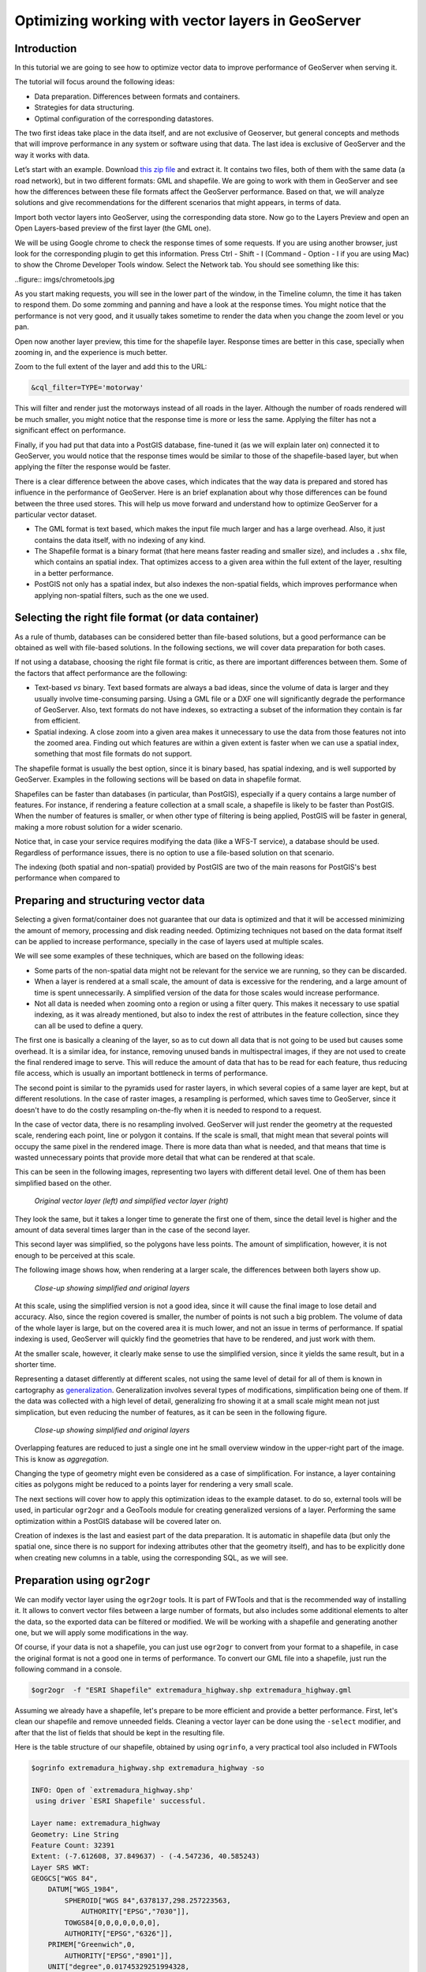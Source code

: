 Optimizing working with vector layers in GeoServer
===================================================


Introduction
--------------

In this tutorial we are going to see how to optimize vector data to improve performance of GeoServer when serving it.

The tutorial will focus around the following ideas:

- Data preparation. Differences between formats and containers.
- Strategies for data structuring.
- Optimal configuration of the corresponding datastores.

The two first ideas take place in the data itself, and are not exclusive of Geoserver, but general concepts and methods that will improve performance in any system or software using that data. The last idea is exclusive of GeoServer and the way it works with data.

Let’s start with an example. Download `this zip file <http://link.to.file>`__ and extract it. It contains two files, both of them with the same data (a road network), but in two different formats: GML and shapefile. We are going to work with them in GeoServer and see how the differences between these file formats affect the GeoServer performance. Based on that, we will analyze solutions and give recommendations for the different scenarios that might appears, in terms of data.

Import both vector layers into GeoServer, using the corresponding data store. Now go to the Layers Preview and open an Open Layers-based preview of the first layer (the GML one).

We will be using Google chrome to check the response times of some requests. If you are using another browser, just look for the corresponding plugin to get this information. Press Ctrl - Shift - I (Command - Option - I if you are using Mac) to show the Chrome Developer Tools window. Select the Network tab. You should see something like this:

..figure:: imgs/chrometools.jpg

As you start making requests, you will see in the lower part of the window, in the Timeline column, the time it has taken to respond them. Do some zomming and panning and have a look at the response times. You might notice that the performance is not very good, and it usually takes sometime to render the data when you change the zoom level or you pan.

Open now another layer preview, this time for the shapefile layer. Response times are better in this case, specially when zooming in, and the experience is much better.

Zoom to the full extent of the layer and add this to the URL:

.. code-block:: console

	&cql_filter=TYPE='motorway'

This will filter and render just the motorways instead of all roads in the layer. Although the number of roads rendered will be much smaller, you might notice that the response time is more or less the same. Applying the filter has not a significant effect on performance.

Finally, if you had put that data into a PostGIS database, fine-tuned it (as we will explain later on) connected it to GeoServer, you would notice that the response times would be similar to those of the shapefile-based layer, but when applying the filter the response would be faster.

There is a clear difference between the above cases, which indicates that the way data is prepared and stored has influence in the performance of GeoServer. Here is an brief explanation about why those differences can be found between the three used stores. This will help us move forward and understand how to optimize GeoServer for a particular vector dataset.

- The GML format is text based, which makes the input file much larger and has a large overhead. Also, it just contains the data itself, with no indexing of any kind.
- The Shapefile format is a binary format (that here means faster reading and smaller size), and includes a ``.shx`` file, which contains an spatial index. That optimizes access to a given area within the full extent of the layer, resulting in a better performance.
- PostGIS not only has a spatial index, but also indexes the non-spatial fields, which improves performance when applying non-spatial filters, such as the one we used.

Selecting the right file format (or data container)
------------------------------------------------------

As a rule of thumb, databases can be considered better than file-based solutions, but a good performance can be obtained as well with file-based solutions. In the following sections, we will cover data preparation for both cases.

If not using a database, choosing the right file format is critic, as there are important differences between them. Some of the factors that affect performance are the following:

- Text-based *vs* binary. Text based formats are always a bad ideas, since the volume of data is larger and they usually involve time-consuming parsing. Using a GML file or a DXF one will significantly degrade the performance of GeoServer. Also, text formats do not have indexes, so extracting a subset of the information they contain is far from efficient.
- Spatial indexing. A close zoom into a given area makes it unnecessary to use the data from those features not into the zoomed area. Finding out which features are within a given extent is faster when we can use a spatial index, something that most file formats do not support.

The shapefile format is usually the best option, since it is binary based, has spatial indexing, and is well supported by GeoServer. Examples in the following sections will be based on data in shapefile format.

Shapefiles can be faster than databases (in particular, than PostGIS), especially if a query contains a large number of features. For instance, if rendering a feature collection at a small scale, a shapefile is likely to be faster than PostGIS. When the number of features is smaller, or when other type of filtering is being applied, PostGIS will be faster in general, making a more robust solution for a wider scenario.

Notice that, in case your service requires modifying the data (like a WFS-T service), a database should be used. Regardless of performance issues, there is no option to use a file-based solution on that scenario.

The indexing (both spatial and non-spatial) provided by PostGIS are two of the main reasons for PostGIS's best performance when compared to 


Preparing and structuring vector data
--------------------------------------

Selecting a given format/container does not guarantee that our data is optimized and that it will be accessed minimizing the amount of memory, processing and disk reading needed. Optimizing techniques not based on the data format itself can be applied to increase performance, specially in the case of layers used at multiple scales.

We will see some examples of these techniques, which are based on the following ideas:

- Some parts of the non-spatial data might not be relevant for the service we are running, so they can be discarded.
- When a layer is rendered at a small scale, the amount of data is excessive for the rendering, and a large amount of time is spent unnecessarily. A simplified version of the data for those scales would increase performance.
- Not all data is needed when zooming onto a region or using a filter query. This makes it necessary to use spatial indexing, as it was already mentioned, but also to index the rest of attributes in the feature collection, since they can all be used to define a query.

The first one is basically a cleaning of the layer, so as to cut down all data that is not going to be used but causes some overhead. It is a similar idea, for instance, removing unused bands in multispectral images, if they are not used to create the final rendered image to serve. This will reduce the amount of data that has to be read for each feature, thus reducing file access, which is usually an important bottleneck in terms of performance.

The second point is similar to the pyramids used for raster layers, in which several copies of a same layer are kept, but at different resolutions. In the case of raster images, a resampling is performed, which saves time to GeoServer, since it doesn't have to do the costly resampling on-the-fly when it is needed to respond to a request.

In the case of vector data, there is no resampling involved. GeoServer will just render the geometry at the requested scale, rendering each point, line or polygon it contains. If the scale is small, that might mean that several points will occupy the same pixel in the rendered image. There is more data than what is needed, and that means that time is wasted unnecessary points that provide more detail that what can be rendered at that scale.

This can be seen in the following images, representing two layers with different detail level. One of them has been simplified based on the other.

.. figure:: imgs/generalizedandoriginal.png
   
   *Original vector layer (left) and simplified vector layer (right)*


They look the same, but it takes a longer time to generate the first one of them, since the detail level is higher and the amount of data several times larger than in the case of the second layer. 

This second layer was simplified, so the polygons have less points. The amount of simplification, however, it is not enough to be perceived at this scale.

The following image shows how, when rendering at a larger scale, the differences between both layers show up.

.. figure:: imgs/generalizedcloseup.png
   
   *Close-up showing simplified and original layers*

At this scale, using the simplified version is not a good idea, since it will cause the final image to lose detail and accuracy. Also, since the region covered is smaller, the number of points is not such a big problem. The volume of data of the whole layer is large, but on the covered area it is much lower, and not an issue in terms of performance. If spatial indexing is used, GeoServer will quickly find the geometries that have to be rendered, and just work with them.

At the smaller scale, however, it clearly make sense to use the simplified version, since it yields the same result, but in a shorter time.

Representing a dataset differently at different scales, not using the same level of detail for all of them is known in cartography as `generalization <http://en.wikipedia.org/wiki/Cartographic_generalization>`__. Generalization involves several types of modifications, simplification being one of them. If the data was collected with a high level of detail, generalizing fro showing it at a small scale might mean not just simplication, but even reducing the number of features, as it can be seen in the following figure.

.. figure:: imgs/generalization_agregation.png
   
   *Close-up showing simplified and original layers*

Overlapping features are reduced to just a single one int he small overview window in the upper-right part of the image. This is know as *aggregation*.

Changing the type of geometry might even be considered as a case of simplification. For instance, a layer containing cities as polygons might be reduced to a points layer for rendering a very small scale.

The next sections will cover how to apply this optimization ideas to the example dataset. to do so, external tools will be used, in particular ``ogr2ogr`` and a GeoTools module for creating generalized versions of a layer. Performing the same optimization within a PostGIS database will be covered later on.

Creation of indexes is the last and easiest part of the data preparation. It is automatic in shapefile data (but only the spatial one, since there is no support for indexing attributes other that the geometry itself), and has to be explicitly done when creating new columns in a table, using the corresponding SQL, as we will see.


Preparation using ``ogr2ogr``
-------------------------------

We can modify vector layer using the ``ogr2ogr`` tools. It is part of FWTools and that is the recommended way of installing it. It allows to convert vector files between a large number of formats, but also includes some additional elements to alter the data, so the exported data can be filtered or modified. We will be working with a shapefile and generating another one, but we will apply some modifications in the way.

Of course, if your data is not a shapefile, you can just use ``ogr2ogr`` to convert from your format to a shapefile, in case the original format is not a good one in terms of performance. To convert our GML file into a shapefile, just run the following command in a console.

.. code-block:: console

	$ogr2ogr  -f "ESRI Shapefile" extremadura_highway.shp extremadura_highway.gml

Assuming we already have a shapefile, let's prepare to be more efficient and provide a better performance. First, let's clean our shapefile and remove unneeded fields. Cleaning a vector layer can be done using the ``-select`` modifier, and after that the list of fields that should be kept in the resulting file.

Here is the table structure of our shapefile, obtained by using ``ogrinfo``, a very practical tool also included in FWTools

.. code-block:: console

	$ogrinfo extremadura_highway.shp extremadura_highway -so

	INFO: Open of `extremadura_highway.shp'
	 using driver `ESRI Shapefile' successful.

	Layer name: extremadura_highway
	Geometry: Line String
	Feature Count: 32391
	Extent: (-7.612608, 37.849637) - (-4.547236, 40.585243)
	Layer SRS WKT:
	GEOGCS["WGS 84",
	    DATUM["WGS_1984",
	        SPHEROID["WGS 84",6378137,298.257223563,
	            AUTHORITY["EPSG","7030"]],
	        TOWGS84[0,0,0,0,0,0,0],
	        AUTHORITY["EPSG","6326"]],
	    PRIMEM["Greenwich",0,
	        AUTHORITY["EPSG","8901"]],
	    UNIT["degree",0.01745329251994328,
	        AUTHORITY["EPSG","9122"]],
	    AUTHORITY["EPSG","4326"]]
	TYPE: String (17.0)
	NAME: String (99.0)
	ONEWAY: String (4.0)
	LANES: Real (11.0)

Asumming that only the first 2 fields (``TYPE, NAME``) are relevant in our case, let's remove all the other ones by running the following command.

.. code-block:: console

	$ogr2ogr -select TYPE,NAME extremadura_highway_cleaned.shp extremadura_highway.shp


If we now have a look at the fields in the created layer, we will see this:

.. code-block:: console

	$ogrinfo extremadura_highway_cleaned.shp extremadura_highway_cleaned -so
	INFO: Open of `extremadura_highway.shp'
	 using driver `ESRI Shapefile' successful.

	Layer name: extremadura_highway_cleaned
	Geometry: Line String
	Feature Count: 32391
	Extent: (-7.612608, 37.849637) - (-4.547236, 40.585243)
	Layer SRS WKT:
	GEOGCS["WGS 84",
	    DATUM["WGS_1984",
	        SPHEROID["WGS 84",6378137,298.257223563,
	            AUTHORITY["EPSG","7030"]],
	        TOWGS84[0,0,0,0,0,0,0],
	        AUTHORITY["EPSG","6326"]],
	    PRIMEM["Greenwich",0,
	        AUTHORITY["EPSG","8901"]],
	    UNIT["degree",0.01745329251994328,
	        AUTHORITY["EPSG","9122"]],
	    AUTHORITY["EPSG","4326"]]
	TYPE: String (17.0)
	NAME: String (99.0)


The size of the ``dbf`` file is now just 3.7MB, compared to 4.2MB of the original one. It is not a big change, because there were not many unused columns in the attributes table, but in other cases deleting unused columns might mean a really big difference. Notice that the ``shp`` file has the same size. Since this command affects only the attributes and not the geometries, the ``shp`` remains the same.

The second way we can use ``ogr2ogr`` is with the ``-simplify`` modifier, which will cause the geometries in the input layer to be simplified according to a given tolerance. This gives us a good way of generating simplified (generalized) versions of the layer that we can use along with them for rendering at larger scales. The advantage of that is easy to understand if we think that, at those scales, the amount of points in the geometry imply a level of detail much larger than what can be rendered. Reducing the number of points will yield a layer with less detail, but that loss of detail will not be perceived in the rendered image, since the detail that is loss is beyond the limitations of the rendering scale.

The ``-simplify`` modifier requires a distance tolerance to be specified. By using several values, we can create a set of layer covering the most usual scales, just like the different levels of a raster pyramid. Here is an example command line that we can use to simplify our example shapefile.

.. code-block:: console

	$ogr2ogr -simplify 0.01 extremadura_highway_simplified_001.shp extremadura_highway.shp

0.01 is the distance tolerance. Since the layer is in EPSG:4326, distance is expressed in this case in decimal degrees.

When dealing with multiple scales, it is not only interesting to have generalized versions, but also to consider that some features within a layer should not be represented at certain scales. For instance, it make sense to render only motorways at small scales, and leave the rendering of other types of roads for larger scales. This can be done in several ways.

- By setting styling rules that filter based on a given field (in our case, the type of road)
- By splitting the layer in several files, so that it acts as a prefiltering, and then having different scales of rendering for each of them.

The first solution is more practical and generally better, but might degrade performance in certain cases. We have already mentioned that shapefiles do not allow indexing of attributes, so filtering based on them is not an efficient operation. Using a database is clearly better in this case, but if for some reason you should use shapefiles, a bit of data preparation can replace the more efficient indexing capabilities of the database. Once again, we will use ``ogr2ogr`` to do it. The ``-sql`` modifier allows to get the result of an SQL query into a new file, so it can be used for this task.

Type the next line into your console.

.. code-block:: console

	$ogr2ogr -sql "SELECT * FROM extremadura_highway_cleaned WHERE TYPE='motorway' " motorways.shp extremadura_highway_cleaned.shp
	
Now we have two layers, each one meant to be rendered at a different scale. The ``MaxScaleDenominator`` and ``MinScaleDenominator`` SLD elements can be used to set that scale dependency in the styling of each layer. No additional filtering will be needed at rendering time, since we have already prefiltered the layer to create a new one.

	Note: Styling rules can be used for improving performance in many different ways, but we will not cover those optimizations here, except for the simple cases where some particular styling is necessary to use a given data optimization technique.

Splitting in two layers can be combined with pregeneralization as well. Since the layer containing only highways is going to be used only at small scales, is likely to have too much detail, so it can be simplified. The above command line can be replaced with the one below to incorporate generalization in one single step.

.. code-block:: console

	$ogr2ogr -simplify 0.01 -sql "SELECT * FROM extremadura_highway_cleaned WHERE TYPE='motorway' " motorways.shp extremadura_highway_cleaned.shp


The last modifier that we can use with ``ogr2ogr`` for optimizing a shapefile is ``-t_srs``, which will reproject the layer into a given SRS. If the layer has a coordinate system different to the one used for a request, it has to be reprojected, which is a time-consuming operation. For this reason, it is recommended to have layers in the coordinate system that is most usually requested.

Here is the command line to use to convert our vector data from its current EPSG:4326 coordinate system into EPSG:23030 a coordinate system that we might expect to be used more frequently for this area.

.. code-block:: console

	$ogr2ogr -t_srs EPSG:23030 extremadura_highway_23030 extremadura_highway.shp

Preparation using the GeoTools Pregeneralized module
-----------------------------------------------------

GeoServer has a plugin (not included in the OpenGeo Suite, so it has to be manually installed), that makes it easier to use pregeneralized vector layers. Although it can be used with shapefiles such as the ones we created using ``ogr2ogr`` , it is particularly interesting when working with databases, as it integrates better and makes use of database capabilities not found in shapefiles.

To install this plugin, download it from here. Shutdown GeoServer, extract the content of the zip file that you have downloaded into the GeoServer ``WEB-INF/lib`` folder, and restart GeoServer. If you now try to add a new data store, you will see a new option available, named *Generalizing data store*.

.. figure:: imgs/generalizingstoreentry.jpg

This store is similar to the ImagePyramid for raster layers, allowing to have pregeneralized versions for a single layer, and seamlessly managing which one of them to use in each case. The pregeneralized version can be created as we have already seen, but in this case, as we are working with a shapefile, it is also possible to use a complementary GeoTools tool that provides a better integration. 

In your GeoServer ``WEB-INF/lib`` folder you should have a jar file named ``gt-feature-pregeneralized-<version>.jar``. This contains the tool to use to generalize a shapefile.


In your geoserver data folder (usually in ``[your_user_folder]/.opengeo/data_dir/data``), create a folder named ``extremadura_highway`` to keep our data. Under it, create a folder named ``0`` and copy the base shapefile there. In this case, by *base shapefile* we mean the reprojected one. You can leave the other modifications out for this example (of course you do not need the simplification, because we are going to simplify it with the GeoTools tool), but is important to have the layer to generalize in a projected CRS to follow the examples below, since we will be using distances in meters to set tolerances for the generalization process. 

Now open a console in the data folder and type the following:

.. code-block:: console

	$java -jar "[GeoServer-path]/WEB-INF/lib/gt-feature-pregeneralized-<version>.jar" generalize 0/extremadura_highway_23030.shp . 5,10,20,50

The list of numbers at the end represent the generalization distances to use. This will create new shapefiles, each of them in its corresponding folder, named after the generalization distance.

To setup a Generalizing Store based on those files, we have to create an XML file describing their structure. In the ``extremadura_highway`` folder, create a new file named ``geninfo_shapefile.xml`` with the following content:

.. code-block:: xml

	<?xml version="1.0" encoding="UTF-8"?>
	<GeneralizationInfos version="1.0">
      	<GeneralizationInfo dataSourceName="file:data/extremadura_highway/0/extremadura_highway_23030.shp"  featureName="extremadura_highway_gen" baseFeatureName="extremadura_highway" geomPropertyName="geom">
              <Generalization dataSourceName="file:data/extremadura_highway/5.0/extremadura_highway_23030.shp"  distance="5" featureName="extremadura_highway" geomPropertyName="geom"/>
              <Generalization dataSourceName="file:data/extremadura_highway/10.0/extremadura_highway_23030.shp"  distance="10" featureName="extremadura_highway" geomPropertyName="geom"/>
              <Generalization dataSourceName="file:data/extremadura_highway/20.0/extremadura_highway_23030.shp"  distance="20" featureName="extremadura_highway" geomPropertyName="geom"/>
              <Generalization dataSourceName="file:data/extremadura_highway/50.0/extremadura_highway_23030.shp"  distance="50" featureName="extremadura_highway" geomPropertyName="geom"/>
      </GeneralizationInfo>
	</GeneralizationInfos>  

Now we can setup the Generalizing Store, pointing it to this file. 

These are the default parameter values that you will find to configure this datastore:

.. figure:: imgs/generalizingstoredefault.jpg

And you should change them to these ones:

.. figure:: imgs/generalizingstoresetting.jpg

As you see, the ``GeneralizationInfosProviderParam`` parameter points to the XML file, and we have changed the ``geotools`` package names to ``geoserver``.

Publish your layer. 

You should also have a datastore named *extremadura_highway* (that is why, in our XMl file we have ``baseFeatureName="extremadura_highway"``), created with the base layer.

If you already have it, you can open a preview of the generalized datastore and it should be using the different shapefiles, depending on the rendering scale. You can check the GeoServer log to be sure of that. You will find something like this:

.. code-block:: console

	XXXXXXXXXXXXXXXXX

The Generalizing Store can work without the need of multiple copies of the whole layer, provided that the format used supports multiple geometries associated to one feature. In the case of shapefiles, it is not possible, since each feature can only have one geometry, so we have a lot of redundant data. All the attributes of each feature are copied in each shapefile. The ``dbf`` files of each of them are, in fact, identical. However, if we are working on a database, there is no problem having more than one geometry, so we can have a much better structure and save space. In the next section we will see how to optimize our data when it resides in a PostGIS database, including how to create pregeneralized version within PostGIS and using them with the GeoServer Generalizing Store.


Preparation using PostGIS 
---------------------------

The *stacked* structure with several shapefiles that we have used can be replaced by one in which all the geometries (the original one and the generalized ones) are part of the attributes of the feature. This can be done using PostGIS commands, and the result stored as well in PostGIS and accesed from GeoServer using the Generalizing Store.

Let's import our original shapefile into PostGIS. The table structure is the following one.

.. code-block:: console

	 Column  |              Type               |
	---------+---------------------------------+
	 gid     | integer                         |
	 type    | character varying(17)           |
	 name    | character varying(99)           |
	 oneway  | character varying(4)            |
	 lanes   | double precision                |
	 geom    | geometry(MultiLineString,23030) |


We are going to expand it to have more columns with additional simplified versions of the main geometries associated to each feature. Particularly, we want 4 more columns, to have 4 levels of generalization, as we had in the case of using shapefiles.

The first thing to do is to add those columns. We will use the PostGIS ``AddGeometryColumn`` function.

.. code-block:: sql

	SELECT AddGeometryColumn('','extremadura_highway','geom5','23030','MULTILINESTRING',2);
	SELECT AddGeometryColumn('','extremadura_highway','geom10','23030','MULTILINESTRING',2);
	SELECT AddGeometryColumn('','extremadura_highway','geom20','23030','MULTILINESTRING',2);
	SELECT AddGeometryColumn('','extremadura_highway','geom50','23030','MULTILINESTRING',2);

The same geometry type as the original geometry has to be used.

Now the table structure is as follows

.. code-block:: console

	Column   |              Type               |
	---------+---------------------------------+
	 gid     | integer                         |
	 type    | character varying(17)           |
	 name    | character varying(99)           |
	 oneway  | character varying(4)            |
	 lanes   | double precision                |
	 geom    | geometry(MultiLineString,23030) |
	 geom5   | geometry(MultiLineString,23030) |
	 geom10  | geometry(MultiLineString,23030) |
	 geom20  | geometry(MultiLineString,23030) |
	 geom50  | geometry(MultiLineString,23030) |

Now we populate those columns with the generalized geometries. These are calculated using the PostGIS ``ST_SimplifyPreserveTopology`` function. Apart from the geometry to be simplified, it takes the distance tolerance as argument). Here is the SQL to run for this task.

.. code-block:: sql

	UPDATE extremadura_highway SET geom5 = ST_Multi(ST_SimplifyPreserveTopology(geom,5));
	UPDATE extremadura_highway SET geom10 = ST_Multi(ST_SimplifyPreserveTopology(geom,10));
	UPDATE extremadura_highway SET geom20 = ST_Multi(ST_SimplifyPreserveTopology(geom,20));
	UPDATE extremadura_highway SET geom50 = ST_Multi(ST_SimplifyPreserveTopology(geom,50));

We use ``ST_Multi()`` to get multi-geometries, since ST_SimplifyPreserveTopology returns simple geometries.

Finally, and to increase performance, we create spatial indices for each one of the new columns with the following SQL code.

.. code-block:: sql

	CREATE INDEX sp_index_extremadura_highway_5 ON extremadura_highway USING GIST (geom5);
	CREATE INDEX sp_index_extremadura_highway_10 ON extremadura_highway USING GIST (geom10);
	CREATE INDEX sp_index_extremadura_highway_20 ON extremadura_highway USING GIST (geom20);
	CREATE INDEX sp_index_extremadura_highway_50 ON extremadura_highway USING GIST (geom50);

So now the database contains all the data we need, and correctly structured. Before moving back to GeoServer and configuring a datastore to connect to this extended table we have just created, we can check that the simplified geometries contain less points than the original ones by running the following query (only the first 10 features are checked, by using ``LIMIT 10``):

.. code-block:: sql

	SELECT ST_NPoints(geom) as geom, ST_NPoints(geom5) as geom5, ST_NPoints(geom10) as geom10, ST_NPoints(geom20) as geom20, ST_NPoints(geom50) as geom50  from extremadura_highway LIMIT 10;

The result looks like this.

.. code-block:: console

	 geom | geom5 | geom10 | geom20 | geom50
	------+-------+--------+--------+--------
	    8 |     3 |      3 |      3 |      2
	   10 |     5 |      3 |      2 |      2
	    2 |     2 |      2 |      2 |      2
	    3 |     2 |      2 |      2 |      2
	    3 |     2 |      2 |      2 |      2
	    8 |     6 |      5 |      4 |      2
	    2 |     2 |      2 |      2 |      2
	   20 |    11 |      8 |      5 |      5
	    4 |     3 |      2 |      2 |      2
	   27 |    10 |      7 |      6 |      3


An XML file is needed to configure the Generalizing Store, but in this case, since it is going to be based on a different structure, the file is slightly different.

Create a file in your GeoServer data directory named ``geninfo_postgis.xml`` with the following content.

.. code-block:: xml

 <?xml version="1.0" encoding="UTF-8"?>
    <GeneralizationInfos version="1.0">
        <GeneralizationInfo dataSourceNameSpace="extremadura" dataSourceName="postgis_extremadura"  featureName="extremadura_highway" baseFeatureName="extremadura_highway" geomPropertyName="geom">
            <Generalization dataSourceNameSpace="extremadura" dataSourceName="postgis_extremadura"  distance="5" featureName="extremadura_highway" geomPropertyName="geom5"/>
            <Generalization dataSourceNameSpace="extremadura" dataSourceName="postgis_extremadura"  distance="10" featureName="extremadura_highway" geomPropertyName="geom10"/>
            <Generalization dataSourceNameSpace="extremadura" dataSourceName="postgis_extremadura"  distance="20" featureName="extremadura_highway" geomPropertyName="geom20"/>
            <Generalization dataSourceNameSpace="extremadura" dataSourceName="postgis_extremadura"  distance="50" featureName="extremadura_highway" geomPropertyName="geom50"/>
        </GeneralizationInfo>            
    </GeneralizationInfos>    

Now you can create a Generalizing Datastore based on it, as we have already seen.    

Indexing non-spatial attributes
^^^^^^^^^^^^^^^^^^^^^^^^^^^^^^^^

Further optimization is possible if we consider the particular capabilities of the PostGIS database that shapefiles do not have. The main one of them is the indexing of non-spatial attributes. As it has already been mentioned, spatial databases can index attributes other than the geometries themselves. If we expect to have filters and queries using a certain attribute, indexing it is, thus, a good strategy for increasing performance. For instance, the following sentence creates and index for the ``type`` attribute.

.. code-block:: sql

	CREATE INDEX type_idx ON extremadura_highway USING BTREE (type);


Materialized views
^^^^^^^^^^^^^^^^^^^

In the case of using views, additional preparation can be done by creating materialized views in case a view uses a complex query that might cause low performance.

A materialized view is a copy of a given view that is actually stored in the database. If the view is not materialized, it does not physically exist, but computed at request time instead. This has many advantages, but in terms of performance a view usually constitutes an important bottleneck. Materializing a view involves computing all the costly operation in advance, so they do not have to be computed when a request needs to use the view.

There is no support for materialized views in PostgreSQLQL, but different techniques can be used to have a similar result and similar increase in performance.

The most simple way of creating it is just creating a new table, a so-called snapshot of the view. For instance, a view defined as follows

.. code-block:: sql

	XXXXXXXXXXXX¿¿¿¿¿

can be materialized with the following clause:

.. code-block:: sql

	XXXXXXXXXXXXXX

This will create a new table, so instead of now querying the view, the table can be queried. It will result in lower response times, and the more complex the view to be materialized is, the larger difference in performance that will result.

This approach has, however, several drawbacks. The main one of them is that changes in the original table are not reflected in the materialized view. It has to be recomputed whenever the source tables are modified. If your data is not frequently updated, this can be a good option, but if it changes frequently, it may lead to outdated data being used.

Using triggers, a materialized view can be aware of changes in the tables or other views it depends on, updating automatically.

This more complex approach is not covered in this tutorial, but the PostgreSQLQL wiki provides detailed information on this topic.

As a rule of thumb, avoid using complex views in your database. If you are using them, materialize them to avoid performance problems. Depending on how often you expect your tables to be modified, select on or another method of generating the materialized view.


Database maintenance
^^^^^^^^^^^^^^^^^^^^

Apart from all the above operations, database maintenance operations can help improve performance. The following are the most important concepts to consider.

- *Vacuuming*. Outdated rows are not deleted from the database. Vacuuming reclaims space used by this dead rows, reducing the volume of data in the data base. The ``VACUUM`` command is used for that. Using ``VACUUM ANALYZE`` will also collect statistics about the content of the vacuumed table, which helps deciding the best way of executing queries and, thus, increases performance.

	The code below runs ``VACUUM ANALYZE`` on the table we created in the previous simplification example.

	.. code-block:: sql

		VACUUM ANALYZE extremadura_highway;

- *Clustering*. Running ``CLUSTER`` reorders rows according to a given index. That puts together rows that might match a given query, reducing the time to execute that query. 

	If queries are expected to be mostly based on the ``type`` attribute for which an index was created, the table can be clustered based on that index with the following SQL sentence:

	.. code-block:: sql

		CLUSTER type_idx ON extremadura_highway;

	In case we want to cluster based on a GIST index, PostgreSQL cannot cluster when the index access method does not handle null values, like GIST indices do. To be able to use clustering in that case, a "not null" constraint has to added to the table (assuming, of course, that you do not actually need to have NULL values in the geometry column)

	.. code-block:: sql

		ALTER TABLE extremadura_highway ALTER COLUMN geom SET not null

	Now the table can be clustered based on the index of the ``geom`` column.
	
	.. code-block:: sql

		CLUSTER sp_index_extremadura_highway ON extremadura_highway


Further preparation using spatial analysis tools
-------------------------------------------------

XXXXX


Fine-tuning a datastore in GeoServer
-------------------------------------

We will see in this section the particular parameters that we can set for each datastore in GeoServer. Also, we will see how to fine-tune the datastore source itself, in the case of using a database one.

Fine tuning a shapefile datastore in Geoserver
^^^^^^^^^^^^^^^^^^^^^^^^^^^^^^^^^^^^^^^^^^^^^^^

The parameters available when defining a shapefile datastore should be correctly set to get optimal performance. 

.. figure:: imgs/shapefileparams.png
   
   *Shapefile datastore parameters*

Here are some recommendations about them.

- Although the shapefile format includes a file with a spatial index, GeoServer can create its own index, usually with better results. To let GeoServer do this, remove the ``.qix`` file that accompanies your ``.shp`` file and check the *Create spatial index if missing/outdated* check box.

- The *Use memory mapped buffers* and *Cache and reuse memory maps* can improve performance when set to true. However, do it only if you are running Linux. If you are running windows, it will have just the opposite effect.


Fine tuning a PostGIS datastore in Geoserver
^^^^^^^^^^^^^^^^^^^^^^^^^^^^^^^^^^^^^^^^^^^^

To fine tune a PostGIS datastore, adjustments should be done mostly on the PostGIS side, optimizing how the software runs, so as to get better performance.

In this case, and since PostGIS is based on PostgreSQL, adjustments than improve PostgreSQL performance will result in a better performance of GeoServer when connected to a PostGIS database. 

Default values for PostgreSQL settings are rather conservative, since they are meant to work fine in all configurations and machines, and to avoid problems. Changing them will give you a better performance. The configuration file can be found in your data folder, and it can be edited with a text editor. Better than that, you can run pgAdmin and then go to *file->Open Postgresql.conf...*. You will have to enter the path to the configuration file, and it will be opened in a separate window where it is easier to change configuration parameters.

There are many parameters to configure. Here are some ideas about the main ones that can be adjusted to get a better performance.

- ``max connections``. Set it accordingly with the number applications connecting to the database.
- ``work_mem``. Rather low by default, defines the memory available for sorting operations. It is related to ``max_connections``, since each connection requires its own memory for its operations.
- ``effective_cache_size``. Recommended values are between 1/2 and 3/4 of available memory.

More detailed information about tuning PostGIS can be found at http://workshops.opengeo.org/postgis-intro/tuning.html.

In GeoServer, the parameters used to define the PostGIS datastore can influence its performance.

.. figure:: imgs/postgisparams.png
   
   *PostGIS datastore parameters*

Here is a description of the parameters that can be adjusted to increase performance.

- *Loose BBOX*. When this options is enabled, only the bounding box of a geometry is used. This can result in a significant performance gain, but at the expense of total accuracy; some geometries may be considered inside of a bounding box when they are technically not. If primarily connecting to this data via WMS, this flag can be set safely since a loss of some accuracy is usually acceptable. However, if using WFS and, especially, if making use of BBOX filtering capabilities, this flag should not be set.
- *Prepared statements*. Enabling prepared statements can degrade performance. Do not set this option to true.
- *Estimated extends*. When not enabled, extent is computed with the actual bounds, performing a full table scan and getting an accurate result. If turned on, extent is estimated from the spatial index, which is faster but less accurate.

The following three parameters related to connection pooling are available for every datastore that is backed up by a database, not just for the case of a PostGIS datastore. A connection pool keeps a certain number of connections open, so there is no need to open a new one whenever it is needed, eliminating the overhead of opening and closing a new connection.

- *Max connections*. The maximum number of connections the connection pool can hold. When the maximum number of connections is exceeded, additional requests that require a database connection will be halted until a connection from the pool becomes available. The maximum number of connections limits the number of concurrent requests that can be made against the database.
- *Min connections*. The minimum number of connections the pool will hold. This number of connections is held even when there are no active requests. When this number of connections is exceeded due to serving requests additional connections are opened until the pool reaches its maximum size (described above).
- *Validate connections*. Flag indicating whether connections from the pool should be validated before they are used. A connection in the pool can become invalid for a number of reasons including network breakdown, database server timeout, etc.. The benefit of setting this flag is that an invalid connection will never be used which can prevent client errors. The downside of setting the flag is that a performance penalty is paid in order to validate connections.



